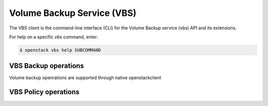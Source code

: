 Volume Backup Service (VBS)
===========================

The VBS client is the command-line interface (CLI) for
the Volume Backup service (vbs) API and its extensions.

For help on a specific `vbs` command, enter:

.. code-block:: console

   $ openstack vbs help SUBCOMMAND

.. _policy:

VBS Backup operations
---------------------

Volume backup openrations are supported through native openstackclient

.. autoprogram-cliff:: openstack.volume.v2
   :command: volume backup *


VBS Policy operations
---------------------

.. autoprogram-cliff:: openstack.volume_backup.v2
   :command: vbs policy *
